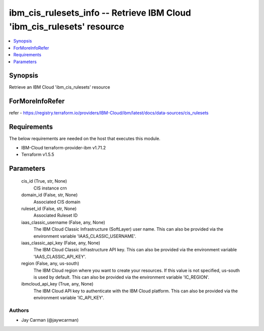 
ibm_cis_rulesets_info -- Retrieve IBM Cloud 'ibm_cis_rulesets' resource
=======================================================================

.. contents::
   :local:
   :depth: 1


Synopsis
--------

Retrieve an IBM Cloud 'ibm_cis_rulesets' resource


ForMoreInfoRefer
----------------
refer - https://registry.terraform.io/providers/IBM-Cloud/ibm/latest/docs/data-sources/cis_rulesets

Requirements
------------
The below requirements are needed on the host that executes this module.

- IBM-Cloud terraform-provider-ibm v1.71.2
- Terraform v1.5.5



Parameters
----------

  cis_id (True, str, None)
    CIS instance crn


  domain_id (False, str, None)
    Associated CIS domain


  ruleset_id (False, str, None)
    Associated Ruleset ID


  iaas_classic_username (False, any, None)
    The IBM Cloud Classic Infrastructure (SoftLayer) user name. This can also be provided via the environment variable 'IAAS_CLASSIC_USERNAME'.


  iaas_classic_api_key (False, any, None)
    The IBM Cloud Classic Infrastructure API key. This can also be provided via the environment variable 'IAAS_CLASSIC_API_KEY'.


  region (False, any, us-south)
    The IBM Cloud region where you want to create your resources. If this value is not specified, us-south is used by default. This can also be provided via the environment variable 'IC_REGION'.


  ibmcloud_api_key (True, any, None)
    The IBM Cloud API key to authenticate with the IBM Cloud platform. This can also be provided via the environment variable 'IC_API_KEY'.













Authors
~~~~~~~

- Jay Carman (@jaywcarman)

